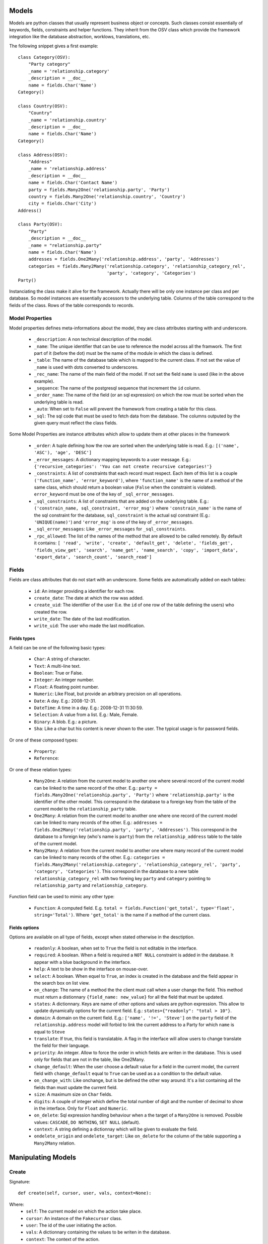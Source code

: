 Models
######

Models are python classes that usually represent business object or
concepts. Such classes consist essentially of keywords, fields,
constraints and helper functions. They inherit from the OSV class
which provide the framework integration like the database abstraction,
worklows, translations, etc.


The following snippet gives a first example:

.. highlight:: python

::

  class Category(OSV):
      "Party category"
      _name = 'relationship.category'
      _description = __doc__
      name = fields.Char('Name')
  Category()

  class Country(OSV):
      "Country"
      _name = 'relationship.country'
      _description = __doc__
      name = fields.Char('Name')
  Category()

  class Address(OSV):
      "Address"
      _name = 'relationship.address'
      _description = __doc__
      name = fields.Char('Contact Name')
      party = fields.Many2One('relationship.party', 'Party')
      country = fields.Many2One('relationship.country', 'Country')
      city = fields.Char('City')
  Address()

  class Party(OSV):
      "Party"
      _description = __doc__
      _name = "relationship.party"
      name = fields.Char('Name')
      addresses = fields.One2Many('relationship.address', 'party', 'Addresses')
      categories = fields.Many2Many('relationship.category', 'relationship_category_rel',
                                    'party', 'category', 'Categories')
  Party()

Instanciating the class make it alive for the framework. Actually
there will be only one instance per class and per database. So model
instances are essentially accessors to the underlying table. Columns of
the table correspond to the fields of the class. Rows of the table
corresponds to records.


Model Properties
****************

Model properties defines meta-informations about the model, they are
class attributes starting with and underscore.

   * ``_description``: A non technical description of the model.

   * ``_name``: The unique identifier that can be use to reference the
     model across all the framwork. The first part of it (before the
     dot) must be the name of the module in which the class is
     defined.

   * ``_table``: The name of the database table which is mapped to
     the current class. If not set the value of ``_name`` is used with
     dots converted to underscores.

   * ``_rec_name``: The name of the main field of the model. If not
     set the field ``name`` is used (like in the above example).

   * ``_sequence``: The  name of the postgresql sequence that
     increment the ``id`` column.

   * ``_order_name``: The name of the field (or an sql expression) on
     which the row must be sorted when the underlying table is read.

   * ``_auto``: When set to ``False`` will prevent the framework from
     creating a table for this class.

   * ``_sql``: The sql code that must be used to fetch data from the
     database. The columns outputed by the given query must reflect
     the class fields.

Some Model Properties are instance attributes which allow to update
them at other places in the framework 

   * ``_order``: A tuple defining how the row are sorted when the
     underlying table is read. E.g.: ``[('name', 'ASC'), 'age',
     'DESC']``

   * ``_error_messages``: A dictionary mapping keywords to a user
     message. E.g.: ``{'recursive_categories': 'You can not create
     recursive categories!'}``

   * ``_constraints``: A list of constraints that each record must
     respect. Each item of this list is a couple ``('function_name',
     'error_keyword')``, where ``'function_name'`` is the name of a
     method of the same class, which should return a boolean value
     (``False`` when the constraint is violated). ``error_keyword``
     must be one of the key of ``_sql_error_messages``.

   * ``_sql_constraints``: A list of constraints that are added on
     the underlying table. E.g.: ``('constrain_name, sql_constraint,
     'error_msg')`` where  ``'constrain_name'`` is the name of the
     sql constraint for the database, ``sql_constraint`` is the actual
     sql constraint (E.g.: ``'UNIQUE(name)'``) and ``'error_msg'`` is
     one of the key of ``_error_messages``.

   * ``_sql_error_messages``: Like ``_error_messages`` for
     ``_sql_constraints``.

   * ``_rpc_allowed``: The list of the names of the method that are
     allowed to be called remotely. By default it contains: ``[
     'read', 'write', 'create', 'default_get', 'delete', 'fields_get',
     'fields_view_get', 'search', 'name_get', 'name_search', 'copy',
     'import_data', 'export_data', 'search_count', 'search_read']``


Fields
******

Fields are class attributes that do not start with an underscore. Some
fields are automatically added on each tables: 

   * ``id``: An integer providing a identifier for each row.

   * ``create_date``: The date at which the row was added.

   * ``create_uid``: The identifier of the user (I.e. the ``id`` of
     one row of the table defining the users) who created the row.

   * ``write_date``: The date of the last modification.

   * ``write_uid``: The user who made the last modification.


Fields types
^^^^^^^^^^^^

A field can be one of the following basic types:

   * ``Char``: A string of character.

   * ``Text``: A multi-line text.

   * ``Boolean``: True or False.

   * ``Integer``: An integer number.

   * ``Float``: A floating point number.

   * ``Numeric``: Like Float, but provide an arbitrary precision on
     all operations.

   * ``Date``: A day. E.g.: 2008-12-31.

   * ``DateTime``: A time in a day. E.g.: 2008-12-31 11:30:59.

   * ``Selection``: A value from a list. E.g.: Male, Female.

   * ``Binary``: A blob. E.g.: a picture.

   * ``Sha``: Like a char but his content is never shown to the
     user. The typical usage is for password fields.

Or one of these composed types:

   * ``Property``:

   * ``Reference``:

Or one of these relation types:

   * ``Many2One``: A relation from the current model to another one
     where several record of the current model can be linked to the
     same record of the other. E.g.: ``party =
     fields.Many2One('relationship.party', 'Party')`` where
     ``'relationship.party'`` is the identifier of the other
     model. This correspond in the database to a foreign key from the
     table of the current model to the ``relationship_party`` table.

   * ``One2Many``: A relation from the current model to another one
     where one record of the current model can be linked to many
     records of the other. E.g.: ``addresses =
     fields.One2Many('relationship.party', 'party',
     'Addresses')``. This correspond in the database to a foreign key
     (who's name is ``party``) from the ``relationship_address`` table
     to the table of the current model.

   * ``Many2Many``: A relation from the current model to another one
     where many record of the current model can be linked to many
     records of the other. E.g.: ``categories =
     fields.Many2Many('relationship.category',
     'relationship_category_rel', 'party', 'category',
     'Categories')``. This correspond in the database to a new table
     ``relationship_category_rel`` with two foreing key ``party`` and
     ``category`` pointing to ``relationship_party`` and
     ``relationship_category``.


Function field can be used to mimic any other type:

   * ``Function``: A computed field. E.g. ``total =
     fields.Function('get_total', type='float',
     string='Total')``. Where ``'get_total'`` is the name if a method
     of the current class.


Fields options
^^^^^^^^^^^^^^

Options are available on all type of fields, except when stated
otherwise in the desctiption.

   * ``readonly``: A boolean, when set to ``True`` the field is not
     editable in the interface.

   * ``required``: A boolean. When a field is required a ``NOT NULL``
     constraint is added in the database. It appear with a blue
     background in the interface.

   * ``help``: A text to be show in the interface on mouse-over.

   * ``select``: A boolean. When equel to ``True``, an index is
     created in the database and the field appear in the search box on
     list view.

   * ``on_change``: The name of a method the the client must call when
     a user change the field. This method must return a distionnary
     ``{field_name: new_value}`` for all the field that must be updated.

   * ``states``: A dictionnary. Keys are name of other options and
     values are python expression. This allow to update dynamically
     options for the current field. E.g.: ``states={"readonly":
     "total > 10"}``.

   * ``domain``: A domain on the current field. E.g.: ``['name', '!=',
     'Steve']`` on the ``party`` field of the ``relationship.address``
     model will forbid to link the current address to a Party for
     which ``name`` is equal to ``Steve``

   * ``translate``: If true, this field is translatable. A flag in the
     interface will allow users to change translate the field for
     their language.

   * ``priority``: An integer. Allow to force the order in which
     fields are writen in the database. This is used only for fields
     that are not in the table, like One2Many.

   * ``change_default``: When the user choose a default value for a
     field in the current model, the current field with
     ``change_default`` equal to ``True`` can be used as a a condition
     to the default value.

   * ``on_change_with``: Like onchange, but is be defined the other
     way around: It's a list containing all the fields than must
     update the current field. 

   * ``size``: A maximum size on ``Char`` fields.

   * ``digits``: A couple of integer which define the total number of
     digit and the number of decimal to show in the interface. Only
     for ``Float`` and ``Numeric``.

   * ``on_delete``: Sql expression handling behaviour when a the
     target of a ``Many2One`` is removed. Possible values:
     ``CASCADE``, ``DO NOTHING``, ``SET NULL`` (default).

   * ``context``: A string defining a dictionnay which will be given
     to evaluate the field.

   * ``ondelete_origin`` and ``ondelete_target``: Like ``on_delete``
     for the column of the table supporting a ``Many2Many`` relation.



Manipulating Models
###################

Create
******

Signature:

.. highlight:: python

::

  def create(self, cursor, user, vals, context=None):


Where:
   *  ``self``: The current model on which the action take place.

   *  ``cursor``: An instance of the ``Fakecursor`` class.

   *  ``user``: The id of the user initiating the action.

   *  ``vals``: A dictionnary containing the values to be writen in
      the database.

   *  ``context``: The context of the action.

Return: The id of the new record.

Read
****

Signature:

.. highlight:: python

::

  def read(self, cursor, user, ids, fields_names=None, context=None)

Where:

   *  ``self``: The current model on which the action take place.

   *  ``cursor``: An instance of the ``Fakecursor`` class.

   *  ``ids``: A list of integer defining the rows to be read.

   *  ``user``: The id of the user initiating the action.

   *  ``fields_name``: A list of the name of the columns to be
      read. If empty all the columns a read.

   *  ``context``: The context of the action.

Return: a list of dictionnary whose keys are the fields names.

Note: one should favor ``browse`` over ``read``, because it's more
powerful.

Browse
******

Signature:

.. highlight:: python

::

  def browse(self, cursor, user, ids, context=None):

Where:

   *  ``self``: The current model on which the action take place.

   *  ``cursor``: An instance of the ``Fakecursor`` class.

   *  ``ids``: A list of integer defining the rows to be read.

   *  ``user``: The id of the user initiating the action.

   *  ``context``: The context of the action.

Return: A ``BrowseRecordList`` instance.

Example usage:

.. highlight:: python

::

   party_obj = self.pool.get('relationship.party')
   parties = party_obj.browse(self, cursor, user, ids, context=None)
   countries = Set()
   for party in parties:
       for address in party.addresses:
           countries.add(party.country.name)


This example collect all the countries connected to a given set of
parties (defined by ``ids``).

One can see that the ``BrowseRecord`` list return by the ``browse`` function
is able to resolve foreign keys by itself and thus allowing to browse
the data in a pythonic way.

Write
*****

Delete
******

Search
******

inheritance
###########


